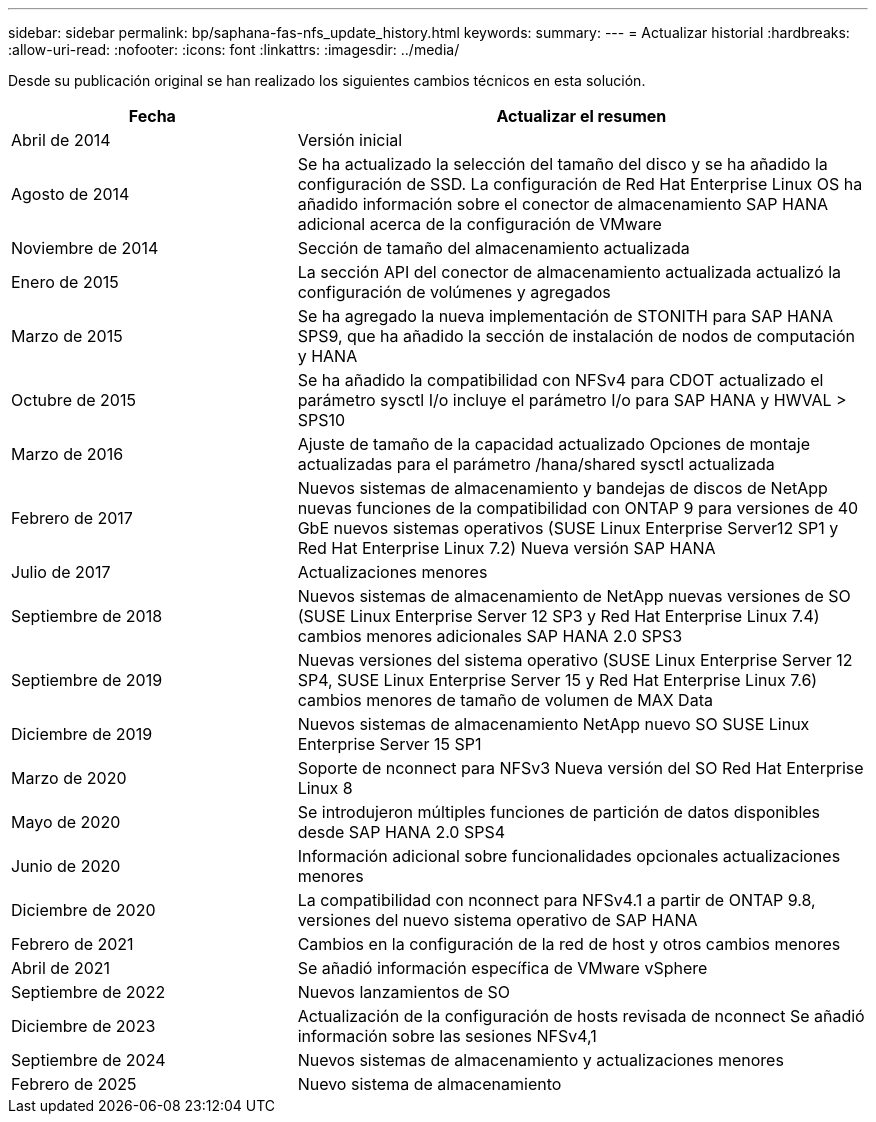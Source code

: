 ---
sidebar: sidebar 
permalink: bp/saphana-fas-nfs_update_history.html 
keywords:  
summary:  
---
= Actualizar historial
:hardbreaks:
:allow-uri-read: 
:nofooter: 
:icons: font
:linkattrs: 
:imagesdir: ../media/


[role="lead"]
Desde su publicación original se han realizado los siguientes cambios técnicos en esta solución.

[cols="25,50"]
|===
| Fecha | Actualizar el resumen 


| Abril de 2014 | Versión inicial 


| Agosto de 2014 | Se ha actualizado la selección del tamaño del disco y se ha añadido la configuración de SSD. La configuración de Red Hat Enterprise Linux OS ha añadido información sobre el conector de almacenamiento SAP HANA adicional acerca de la configuración de VMware 


| Noviembre de 2014 | Sección de tamaño del almacenamiento actualizada 


| Enero de 2015 | La sección API del conector de almacenamiento actualizada actualizó la configuración de volúmenes y agregados 


| Marzo de 2015 | Se ha agregado la nueva implementación de STONITH para SAP HANA SPS9, que ha añadido la sección de instalación de nodos de computación y HANA 


| Octubre de 2015 | Se ha añadido la compatibilidad con NFSv4 para CDOT actualizado el parámetro sysctl I/o incluye el parámetro I/o para SAP HANA y HWVAL > SPS10 


| Marzo de 2016 | Ajuste de tamaño de la capacidad actualizado Opciones de montaje actualizadas para el parámetro /hana/shared sysctl actualizada 


| Febrero de 2017 | Nuevos sistemas de almacenamiento y bandejas de discos de NetApp nuevas funciones de la compatibilidad con ONTAP 9 para versiones de 40 GbE nuevos sistemas operativos (SUSE Linux Enterprise Server12 SP1 y Red Hat Enterprise Linux 7.2) Nueva versión SAP HANA 


| Julio de 2017 | Actualizaciones menores 


| Septiembre de 2018 | Nuevos sistemas de almacenamiento de NetApp nuevas versiones de SO (SUSE Linux Enterprise Server 12 SP3 y Red Hat Enterprise Linux 7.4) cambios menores adicionales SAP HANA 2.0 SPS3 


| Septiembre de 2019 | Nuevas versiones del sistema operativo (SUSE Linux Enterprise Server 12 SP4, SUSE Linux Enterprise Server 15 y Red Hat Enterprise Linux 7.6) cambios menores de tamaño de volumen de MAX Data 


| Diciembre de 2019 | Nuevos sistemas de almacenamiento NetApp nuevo SO SUSE Linux Enterprise Server 15 SP1 


| Marzo de 2020 | Soporte de nconnect para NFSv3 Nueva versión del SO Red Hat Enterprise Linux 8 


| Mayo de 2020 | Se introdujeron múltiples funciones de partición de datos disponibles desde SAP HANA 2.0 SPS4 


| Junio de 2020 | Información adicional sobre funcionalidades opcionales actualizaciones menores 


| Diciembre de 2020 | La compatibilidad con nconnect para NFSv4.1 a partir de ONTAP 9.8, versiones del nuevo sistema operativo de SAP HANA 


| Febrero de 2021 | Cambios en la configuración de la red de host y otros cambios menores 


| Abril de 2021 | Se añadió información específica de VMware vSphere 


| Septiembre de 2022 | Nuevos lanzamientos de SO 


| Diciembre de 2023 | Actualización de la configuración de hosts revisada de nconnect Se añadió información sobre las sesiones NFSv4,1 


| Septiembre de 2024 | Nuevos sistemas de almacenamiento y actualizaciones menores 


| Febrero de 2025 | Nuevo sistema de almacenamiento 
|===